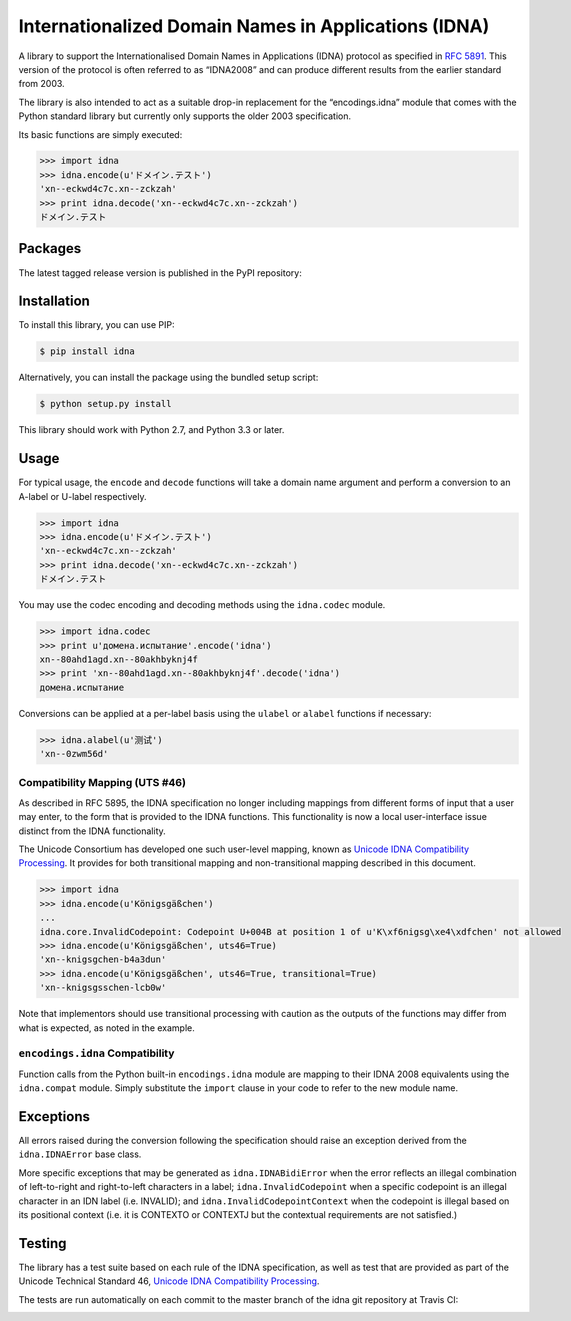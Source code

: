 Internationalized Domain Names in Applications (IDNA)
=====================================================

A library to support the Internationalised Domain Names in Applications
(IDNA) protocol as specified in `RFC 5891 <http://tools.ietf.org/html/rfc5891>`_.
This version of the protocol is often referred to as “IDNA2008” and can 
produce different results from the earlier standard from 2003.

The library is also intended to act as a suitable drop-in replacement for
the “encodings.idna” module that comes with the Python standard library
but currently only supports the older 2003 specification.

Its basic functions are simply executed:

.. code-block:: pycon

    >>> import idna
    >>> idna.encode(u'ドメイン.テスト')
    'xn--eckwd4c7c.xn--zckzah'
    >>> print idna.decode('xn--eckwd4c7c.xn--zckzah')
    ドメイン.テスト

Packages
--------

The latest tagged release version is published in the PyPI repository:

.. image:: https://badge.fury.io/py/idna.svg
   :target: http://badge.fury.io/py/idna


Installation
------------

To install this library, you can use PIP:

.. code-block:: bash

    $ pip install idna

Alternatively, you can install the package using the bundled setup script:

.. code-block:: bash

    $ python setup.py install

This library should work with Python 2.7, and Python 3.3 or later.


Usage
-----

For typical usage, the ``encode`` and ``decode`` functions will take a domain
name argument and perform a conversion to an A-label or U-label respectively.

.. code-block:: pycon

    >>> import idna
    >>> idna.encode(u'ドメイン.テスト')
    'xn--eckwd4c7c.xn--zckzah'
    >>> print idna.decode('xn--eckwd4c7c.xn--zckzah')
    ドメイン.テスト

You may use the codec encoding and decoding methods using the
``idna.codec`` module.

.. code-block:: pycon

    >>> import idna.codec
    >>> print u'домена.испытание'.encode('idna')
    xn--80ahd1agd.xn--80akhbyknj4f
    >>> print 'xn--80ahd1agd.xn--80akhbyknj4f'.decode('idna')
    домена.испытание

Conversions can be applied at a per-label basis using the ``ulabel`` or ``alabel``
functions if necessary:

.. code-block:: pycon

    >>> idna.alabel(u'测试')
    'xn--0zwm56d'

Compatibility Mapping (UTS #46)
+++++++++++++++++++++++++++++++

As described in RFC 5895, the IDNA specification no longer including mappings
from different forms of input that a user may enter, to the form that is provided
to the IDNA functions. This functionality is now a local user-interface issue
distinct from the IDNA functionality.

The Unicode Consortium has developed one such user-level mapping, known as
`Unicode IDNA Compatibility Processing <http://unicode.org/reports/tr46/>`_.
It provides for both transitional mapping and non-transitional mapping described
in this document.

.. code-block:: pycon

    >>> import idna
    >>> idna.encode(u'Königsgäßchen')
    ...
    idna.core.InvalidCodepoint: Codepoint U+004B at position 1 of u'K\xf6nigsg\xe4\xdfchen' not allowed
    >>> idna.encode(u'Königsgäßchen', uts46=True)
    'xn--knigsgchen-b4a3dun'
    >>> idna.encode(u'Königsgäßchen', uts46=True, transitional=True)
    'xn--knigsgsschen-lcb0w'

Note that implementors should use transitional processing with caution as the outputs
of the functions may differ from what is expected, as noted in the example.

``encodings.idna`` Compatibility
++++++++++++++++++++++++++++++++

Function calls from the Python built-in ``encodings.idna`` module are
mapping to their IDNA 2008 equivalents using the ``idna.compat`` module.
Simply substitute the ``import`` clause in your code to refer to the
new module name.

Exceptions
----------

All errors raised during the conversion following the specification should
raise an exception derived from the ``idna.IDNAError`` base class.

More specific exceptions that may be generated as ``idna.IDNABidiError``
when the error reflects an illegal combination of left-to-right and right-to-left
characters in a label; ``idna.InvalidCodepoint`` when a specific codepoint is
an illegal character in an IDN label (i.e. INVALID); and ``idna.InvalidCodepointContext``
when the codepoint is illegal based on its positional context (i.e. it is CONTEXTO
or CONTEXTJ but the contextual requirements are not satisfied.)

Testing
-------

The library has a test suite based on each rule of the IDNA specification, as
well as test that are provided as part of the Unicode Technical Standard 46,
`Unicode IDNA Compatibility Processing <http://unicode.org/reports/tr46/>`_.

The tests are run automatically on each commit to the master branch of the
idna git repository at Travis CI:

.. image:: https://travis-ci.org/kjd/idna.svg?branch=master
   :target: https://travis-ci.org/kjd/idna
